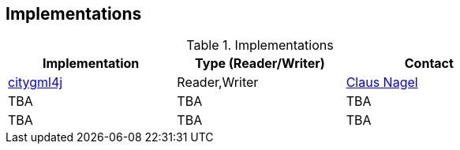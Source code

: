 == Implementations

[#table_implementation,reftext='{table-caption} {counter:table-num}']
.Implementations
[cols=",,",width="75%",options="header",align="center"]
|===
|Implementation | Type (Reader/Writer) | Contact

| https://github.com/citygml4j/citygml4j[citygml4j]
| Reader,Writer
| https://github.com/clausnagel[Claus Nagel]

| TBA
| TBA
| TBA

| TBA
| TBA
| TBA
|===

